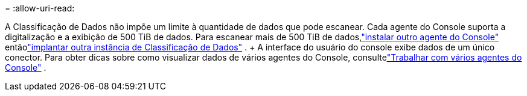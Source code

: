 = 
:allow-uri-read: 


A Classificação de Dados não impõe um limite à quantidade de dados que pode escanear.  Cada agente do Console suporta a digitalização e a exibição de 500 TiB de dados. Para escanear mais de 500 TiB de dados,link:https://docs.netapp.com/us-en/bluexp-setup-admin/concept-connectors.html#connector-installation["instalar outro agente do Console"^] entãolink:https://docs.netapp.com/us-en/bluexp-classification/task-deploy-overview.html["implantar outra instância de Classificação de Dados"] .  + A interface do usuário do console exibe dados de um único conector.  Para obter dicas sobre como visualizar dados de vários agentes do Console, consultelink:https://docs.netapp.com/us-en/bluexp-setup-admin/task-manage-multiple-connectors.html#switch-between-connectors["Trabalhar com vários agentes do Console"^] .
